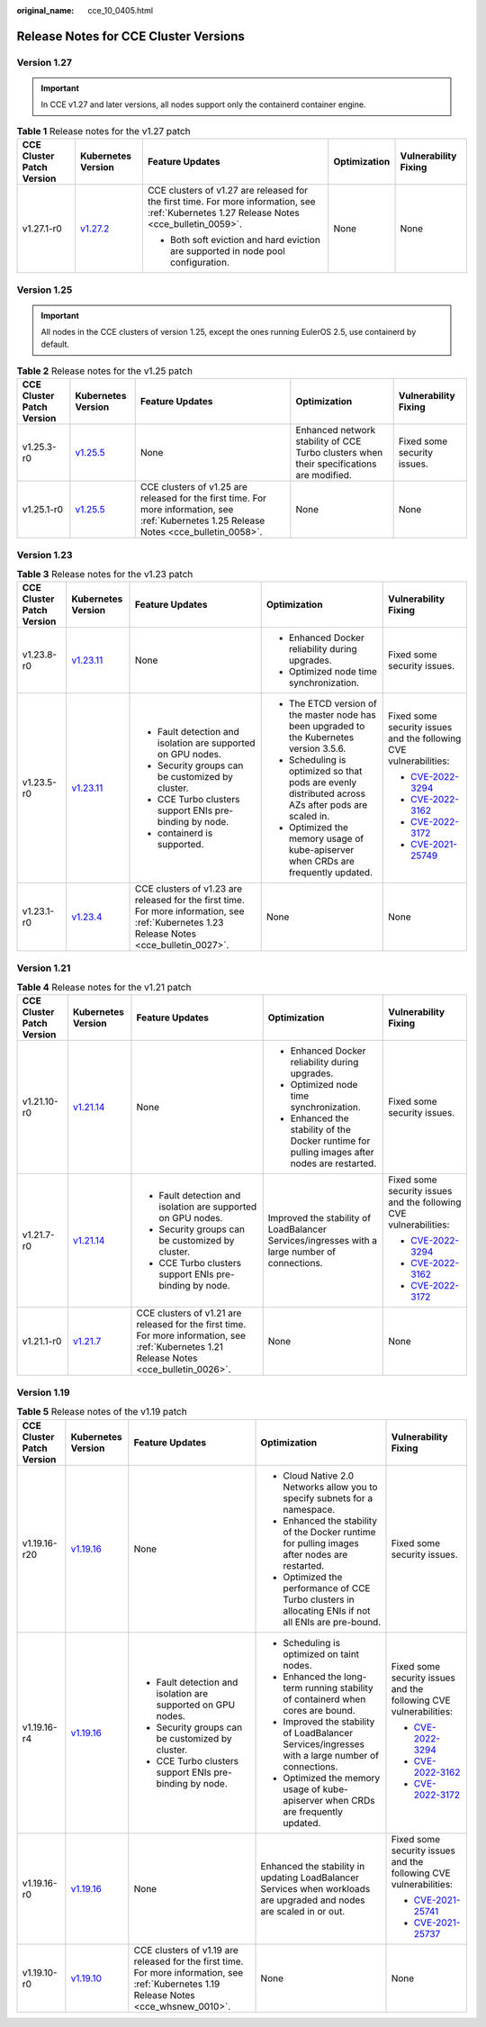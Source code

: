 :original_name: cce_10_0405.html

.. _cce_10_0405:

Release Notes for CCE Cluster Versions
======================================

Version 1.27
------------

.. important::

   In CCE v1.27 and later versions, all nodes support only the containerd container engine.

.. table:: **Table 1** Release notes for the v1.27 patch

   +---------------------------+------------------------------------------------------------------------------------------------------+--------------------------------------------------------------------------------------------------------------------------------------------+--------------+----------------------+
   | CCE Cluster Patch Version | Kubernetes Version                                                                                   | Feature Updates                                                                                                                            | Optimization | Vulnerability Fixing |
   +===========================+======================================================================================================+============================================================================================================================================+==============+======================+
   | v1.27.1-r0                | `v1.27.2 <https://github.com/kubernetes/kubernetes/blob/master/CHANGELOG/CHANGELOG-1.27.md#v1272>`__ | CCE clusters of v1.27 are released for the first time. For more information, see :ref:`Kubernetes 1.27 Release Notes <cce_bulletin_0059>`. | None         | None                 |
   |                           |                                                                                                      |                                                                                                                                            |              |                      |
   |                           |                                                                                                      | -  Both soft eviction and hard eviction are supported in node pool configuration.                                                          |              |                      |
   +---------------------------+------------------------------------------------------------------------------------------------------+--------------------------------------------------------------------------------------------------------------------------------------------+--------------+----------------------+

Version 1.25
------------

.. important::

   All nodes in the CCE clusters of version 1.25, except the ones running EulerOS 2.5, use containerd by default.

.. table:: **Table 2** Release notes for the v1.25 patch

   +---------------------------+------------------------------------------------------------------------------------------------------+--------------------------------------------------------------------------------------------------------------------------------------------+------------------------------------------------------------------------------------------+-----------------------------+
   | CCE Cluster Patch Version | Kubernetes Version                                                                                   | Feature Updates                                                                                                                            | Optimization                                                                             | Vulnerability Fixing        |
   +===========================+======================================================================================================+============================================================================================================================================+==========================================================================================+=============================+
   | v1.25.3-r0                | `v1.25.5 <https://github.com/kubernetes/kubernetes/blob/master/CHANGELOG/CHANGELOG-1.25.md#v1255>`__ | None                                                                                                                                       | Enhanced network stability of CCE Turbo clusters when their specifications are modified. | Fixed some security issues. |
   +---------------------------+------------------------------------------------------------------------------------------------------+--------------------------------------------------------------------------------------------------------------------------------------------+------------------------------------------------------------------------------------------+-----------------------------+
   | v1.25.1-r0                | `v1.25.5 <https://github.com/kubernetes/kubernetes/blob/master/CHANGELOG/CHANGELOG-1.25.md#v1255>`__ | CCE clusters of v1.25 are released for the first time. For more information, see :ref:`Kubernetes 1.25 Release Notes <cce_bulletin_0058>`. | None                                                                                     | None                        |
   +---------------------------+------------------------------------------------------------------------------------------------------+--------------------------------------------------------------------------------------------------------------------------------------------+------------------------------------------------------------------------------------------+-----------------------------+

Version 1.23
------------

.. table:: **Table 3** Release notes for the v1.23 patch

   +---------------------------+--------------------------------------------------------------------------------------------------------+--------------------------------------------------------------------------------------------------------------------------------------------+-----------------------------------------------------------------------------------------------------+-------------------------------------------------------------------------+
   | CCE Cluster Patch Version | Kubernetes Version                                                                                     | Feature Updates                                                                                                                            | Optimization                                                                                        | Vulnerability Fixing                                                    |
   +===========================+========================================================================================================+============================================================================================================================================+=====================================================================================================+=========================================================================+
   | v1.23.8-r0                | `v1.23.11 <https://github.com/kubernetes/kubernetes/blob/master/CHANGELOG/CHANGELOG-1.23.md#v12311>`__ | None                                                                                                                                       | -  Enhanced Docker reliability during upgrades.                                                     | Fixed some security issues.                                             |
   |                           |                                                                                                        |                                                                                                                                            | -  Optimized node time synchronization.                                                             |                                                                         |
   +---------------------------+--------------------------------------------------------------------------------------------------------+--------------------------------------------------------------------------------------------------------------------------------------------+-----------------------------------------------------------------------------------------------------+-------------------------------------------------------------------------+
   | v1.23.5-r0                | `v1.23.11 <https://github.com/kubernetes/kubernetes/blob/master/CHANGELOG/CHANGELOG-1.23.md#v12311>`__ | -  Fault detection and isolation are supported on GPU nodes.                                                                               | -  The ETCD version of the master node has been upgraded to the Kubernetes version 3.5.6.           | Fixed some security issues and the following CVE vulnerabilities:       |
   |                           |                                                                                                        | -  Security groups can be customized by cluster.                                                                                           | -  Scheduling is optimized so that pods are evenly distributed across AZs after pods are scaled in. |                                                                         |
   |                           |                                                                                                        | -  CCE Turbo clusters support ENIs pre-binding by node.                                                                                    | -  Optimized the memory usage of kube-apiserver when CRDs are frequently updated.                   | -  `CVE-2022-3294 <https://www.cve.org/cverecord?id=CVE-2022-3294>`__   |
   |                           |                                                                                                        | -  containerd is supported.                                                                                                                |                                                                                                     | -  `CVE-2022-3162 <https://www.cve.org/cverecord?id=CVE-2022-3162>`__   |
   |                           |                                                                                                        |                                                                                                                                            |                                                                                                     | -  `CVE-2022-3172 <https://www.cve.org/cverecord?id=CVE-2022-3172>`__   |
   |                           |                                                                                                        |                                                                                                                                            |                                                                                                     | -  `CVE-2021-25749 <https://www.cve.org/cverecord?id=CVE-2021-25749>`__ |
   +---------------------------+--------------------------------------------------------------------------------------------------------+--------------------------------------------------------------------------------------------------------------------------------------------+-----------------------------------------------------------------------------------------------------+-------------------------------------------------------------------------+
   | v1.23.1-r0                | `v1.23.4 <https://github.com/kubernetes/kubernetes/blob/master/CHANGELOG/CHANGELOG-1.23.md#v1234>`__   | CCE clusters of v1.23 are released for the first time. For more information, see :ref:`Kubernetes 1.23 Release Notes <cce_bulletin_0027>`. | None                                                                                                | None                                                                    |
   +---------------------------+--------------------------------------------------------------------------------------------------------+--------------------------------------------------------------------------------------------------------------------------------------------+-----------------------------------------------------------------------------------------------------+-------------------------------------------------------------------------+

Version 1.21
------------

.. table:: **Table 4** Release notes for the v1.21 patch

   +---------------------------+----------------------------------------------------------------------------------------------------------------------+--------------------------------------------------------------------------------------------------------------------------------------------+-----------------------------------------------------------------------------------------------+-----------------------------------------------------------------------+
   | CCE Cluster Patch Version | Kubernetes Version                                                                                                   | Feature Updates                                                                                                                            | Optimization                                                                                  | Vulnerability Fixing                                                  |
   +===========================+======================================================================================================================+============================================================================================================================================+===============================================================================================+=======================================================================+
   | v1.21.10-r0               | `v1.21.14 <https://github.com/kubernetes/kubernetes/blob/master/CHANGELOG/CHANGELOG-1.21.md#downloads-for-v12114>`__ | None                                                                                                                                       | -  Enhanced Docker reliability during upgrades.                                               | Fixed some security issues.                                           |
   |                           |                                                                                                                      |                                                                                                                                            | -  Optimized node time synchronization.                                                       |                                                                       |
   |                           |                                                                                                                      |                                                                                                                                            | -  Enhanced the stability of the Docker runtime for pulling images after nodes are restarted. |                                                                       |
   +---------------------------+----------------------------------------------------------------------------------------------------------------------+--------------------------------------------------------------------------------------------------------------------------------------------+-----------------------------------------------------------------------------------------------+-----------------------------------------------------------------------+
   | v1.21.7-r0                | `v1.21.14 <https://github.com/kubernetes/kubernetes/blob/master/CHANGELOG/CHANGELOG-1.21.md#downloads-for-v12114>`__ | -  Fault detection and isolation are supported on GPU nodes.                                                                               | Improved the stability of LoadBalancer Services/ingresses with a large number of connections. | Fixed some security issues and the following CVE vulnerabilities:     |
   |                           |                                                                                                                      | -  Security groups can be customized by cluster.                                                                                           |                                                                                               |                                                                       |
   |                           |                                                                                                                      | -  CCE Turbo clusters support ENIs pre-binding by node.                                                                                    |                                                                                               | -  `CVE-2022-3294 <https://www.cve.org/cverecord?id=CVE-2022-3294>`__ |
   |                           |                                                                                                                      |                                                                                                                                            |                                                                                               | -  `CVE-2022-3162 <https://www.cve.org/cverecord?id=CVE-2022-3162>`__ |
   |                           |                                                                                                                      |                                                                                                                                            |                                                                                               | -  `CVE-2022-3172 <https://www.cve.org/cverecord?id=CVE-2022-3172>`__ |
   +---------------------------+----------------------------------------------------------------------------------------------------------------------+--------------------------------------------------------------------------------------------------------------------------------------------+-----------------------------------------------------------------------------------------------+-----------------------------------------------------------------------+
   | v1.21.1-r0                | `v1.21.7 <https://github.com/kubernetes/kubernetes/blob/master/CHANGELOG/CHANGELOG-1.21.md#v1217>`__                 | CCE clusters of v1.21 are released for the first time. For more information, see :ref:`Kubernetes 1.21 Release Notes <cce_bulletin_0026>`. | None                                                                                          | None                                                                  |
   +---------------------------+----------------------------------------------------------------------------------------------------------------------+--------------------------------------------------------------------------------------------------------------------------------------------+-----------------------------------------------------------------------------------------------+-----------------------------------------------------------------------+

Version 1.19
------------

.. table:: **Table 5** Release notes of the v1.19 patch

   +---------------------------+--------------------------------------------------------------------------------------------------------+------------------------------------------------------------------------------------------------------------------------------------------+----------------------------------------------------------------------------------------------------------------------+-------------------------------------------------------------------------+
   | CCE Cluster Patch Version | Kubernetes Version                                                                                     | Feature Updates                                                                                                                          | Optimization                                                                                                         | Vulnerability Fixing                                                    |
   +===========================+========================================================================================================+==========================================================================================================================================+======================================================================================================================+=========================================================================+
   | v1.19.16-r20              | `v1.19.16 <https://github.com/kubernetes/kubernetes/blob/master/CHANGELOG/CHANGELOG-1.19.md#v11916>`__ | None                                                                                                                                     | -  Cloud Native 2.0 Networks allow you to specify subnets for a namespace.                                           | Fixed some security issues.                                             |
   |                           |                                                                                                        |                                                                                                                                          | -  Enhanced the stability of the Docker runtime for pulling images after nodes are restarted.                        |                                                                         |
   |                           |                                                                                                        |                                                                                                                                          | -  Optimized the performance of CCE Turbo clusters in allocating ENIs if not all ENIs are pre-bound.                 |                                                                         |
   +---------------------------+--------------------------------------------------------------------------------------------------------+------------------------------------------------------------------------------------------------------------------------------------------+----------------------------------------------------------------------------------------------------------------------+-------------------------------------------------------------------------+
   | v1.19.16-r4               | `v1.19.16 <https://github.com/kubernetes/kubernetes/blob/master/CHANGELOG/CHANGELOG-1.19.md#v11916>`__ | -  Fault detection and isolation are supported on GPU nodes.                                                                             | -  Scheduling is optimized on taint nodes.                                                                           | Fixed some security issues and the following CVE vulnerabilities:       |
   |                           |                                                                                                        | -  Security groups can be customized by cluster.                                                                                         | -  Enhanced the long-term running stability of containerd when cores are bound.                                      |                                                                         |
   |                           |                                                                                                        | -  CCE Turbo clusters support ENIs pre-binding by node.                                                                                  | -  Improved the stability of LoadBalancer Services/ingresses with a large number of connections.                     | -  `CVE-2022-3294 <https://www.cve.org/cverecord?id=CVE-2022-3294>`__   |
   |                           |                                                                                                        |                                                                                                                                          | -  Optimized the memory usage of kube-apiserver when CRDs are frequently updated.                                    | -  `CVE-2022-3162 <https://www.cve.org/cverecord?id=CVE-2022-3162>`__   |
   |                           |                                                                                                        |                                                                                                                                          |                                                                                                                      | -  `CVE-2022-3172 <https://www.cve.org/cverecord?id=CVE-2022-3172>`__   |
   +---------------------------+--------------------------------------------------------------------------------------------------------+------------------------------------------------------------------------------------------------------------------------------------------+----------------------------------------------------------------------------------------------------------------------+-------------------------------------------------------------------------+
   | v1.19.16-r0               | `v1.19.16 <https://github.com/kubernetes/kubernetes/blob/master/CHANGELOG/CHANGELOG-1.19.md#v11916>`__ | None                                                                                                                                     | Enhanced the stability in updating LoadBalancer Services when workloads are upgraded and nodes are scaled in or out. | Fixed some security issues and the following CVE vulnerabilities:       |
   |                           |                                                                                                        |                                                                                                                                          |                                                                                                                      |                                                                         |
   |                           |                                                                                                        |                                                                                                                                          |                                                                                                                      | -  `CVE-2021-25741 <https://www.cve.org/cverecord?id=CVE-2021-25741>`__ |
   |                           |                                                                                                        |                                                                                                                                          |                                                                                                                      | -  `CVE-2021-25737 <https://www.cve.org/cverecord?id=CVE-2021-25737>`__ |
   +---------------------------+--------------------------------------------------------------------------------------------------------+------------------------------------------------------------------------------------------------------------------------------------------+----------------------------------------------------------------------------------------------------------------------+-------------------------------------------------------------------------+
   | v1.19.10-r0               | `v1.19.10 <https://github.com/kubernetes/kubernetes/blob/master/CHANGELOG/CHANGELOG-1.19.md#v11910>`__ | CCE clusters of v1.19 are released for the first time. For more information, see :ref:`Kubernetes 1.19 Release Notes <cce_whsnew_0010>`. | None                                                                                                                 | None                                                                    |
   +---------------------------+--------------------------------------------------------------------------------------------------------+------------------------------------------------------------------------------------------------------------------------------------------+----------------------------------------------------------------------------------------------------------------------+-------------------------------------------------------------------------+
